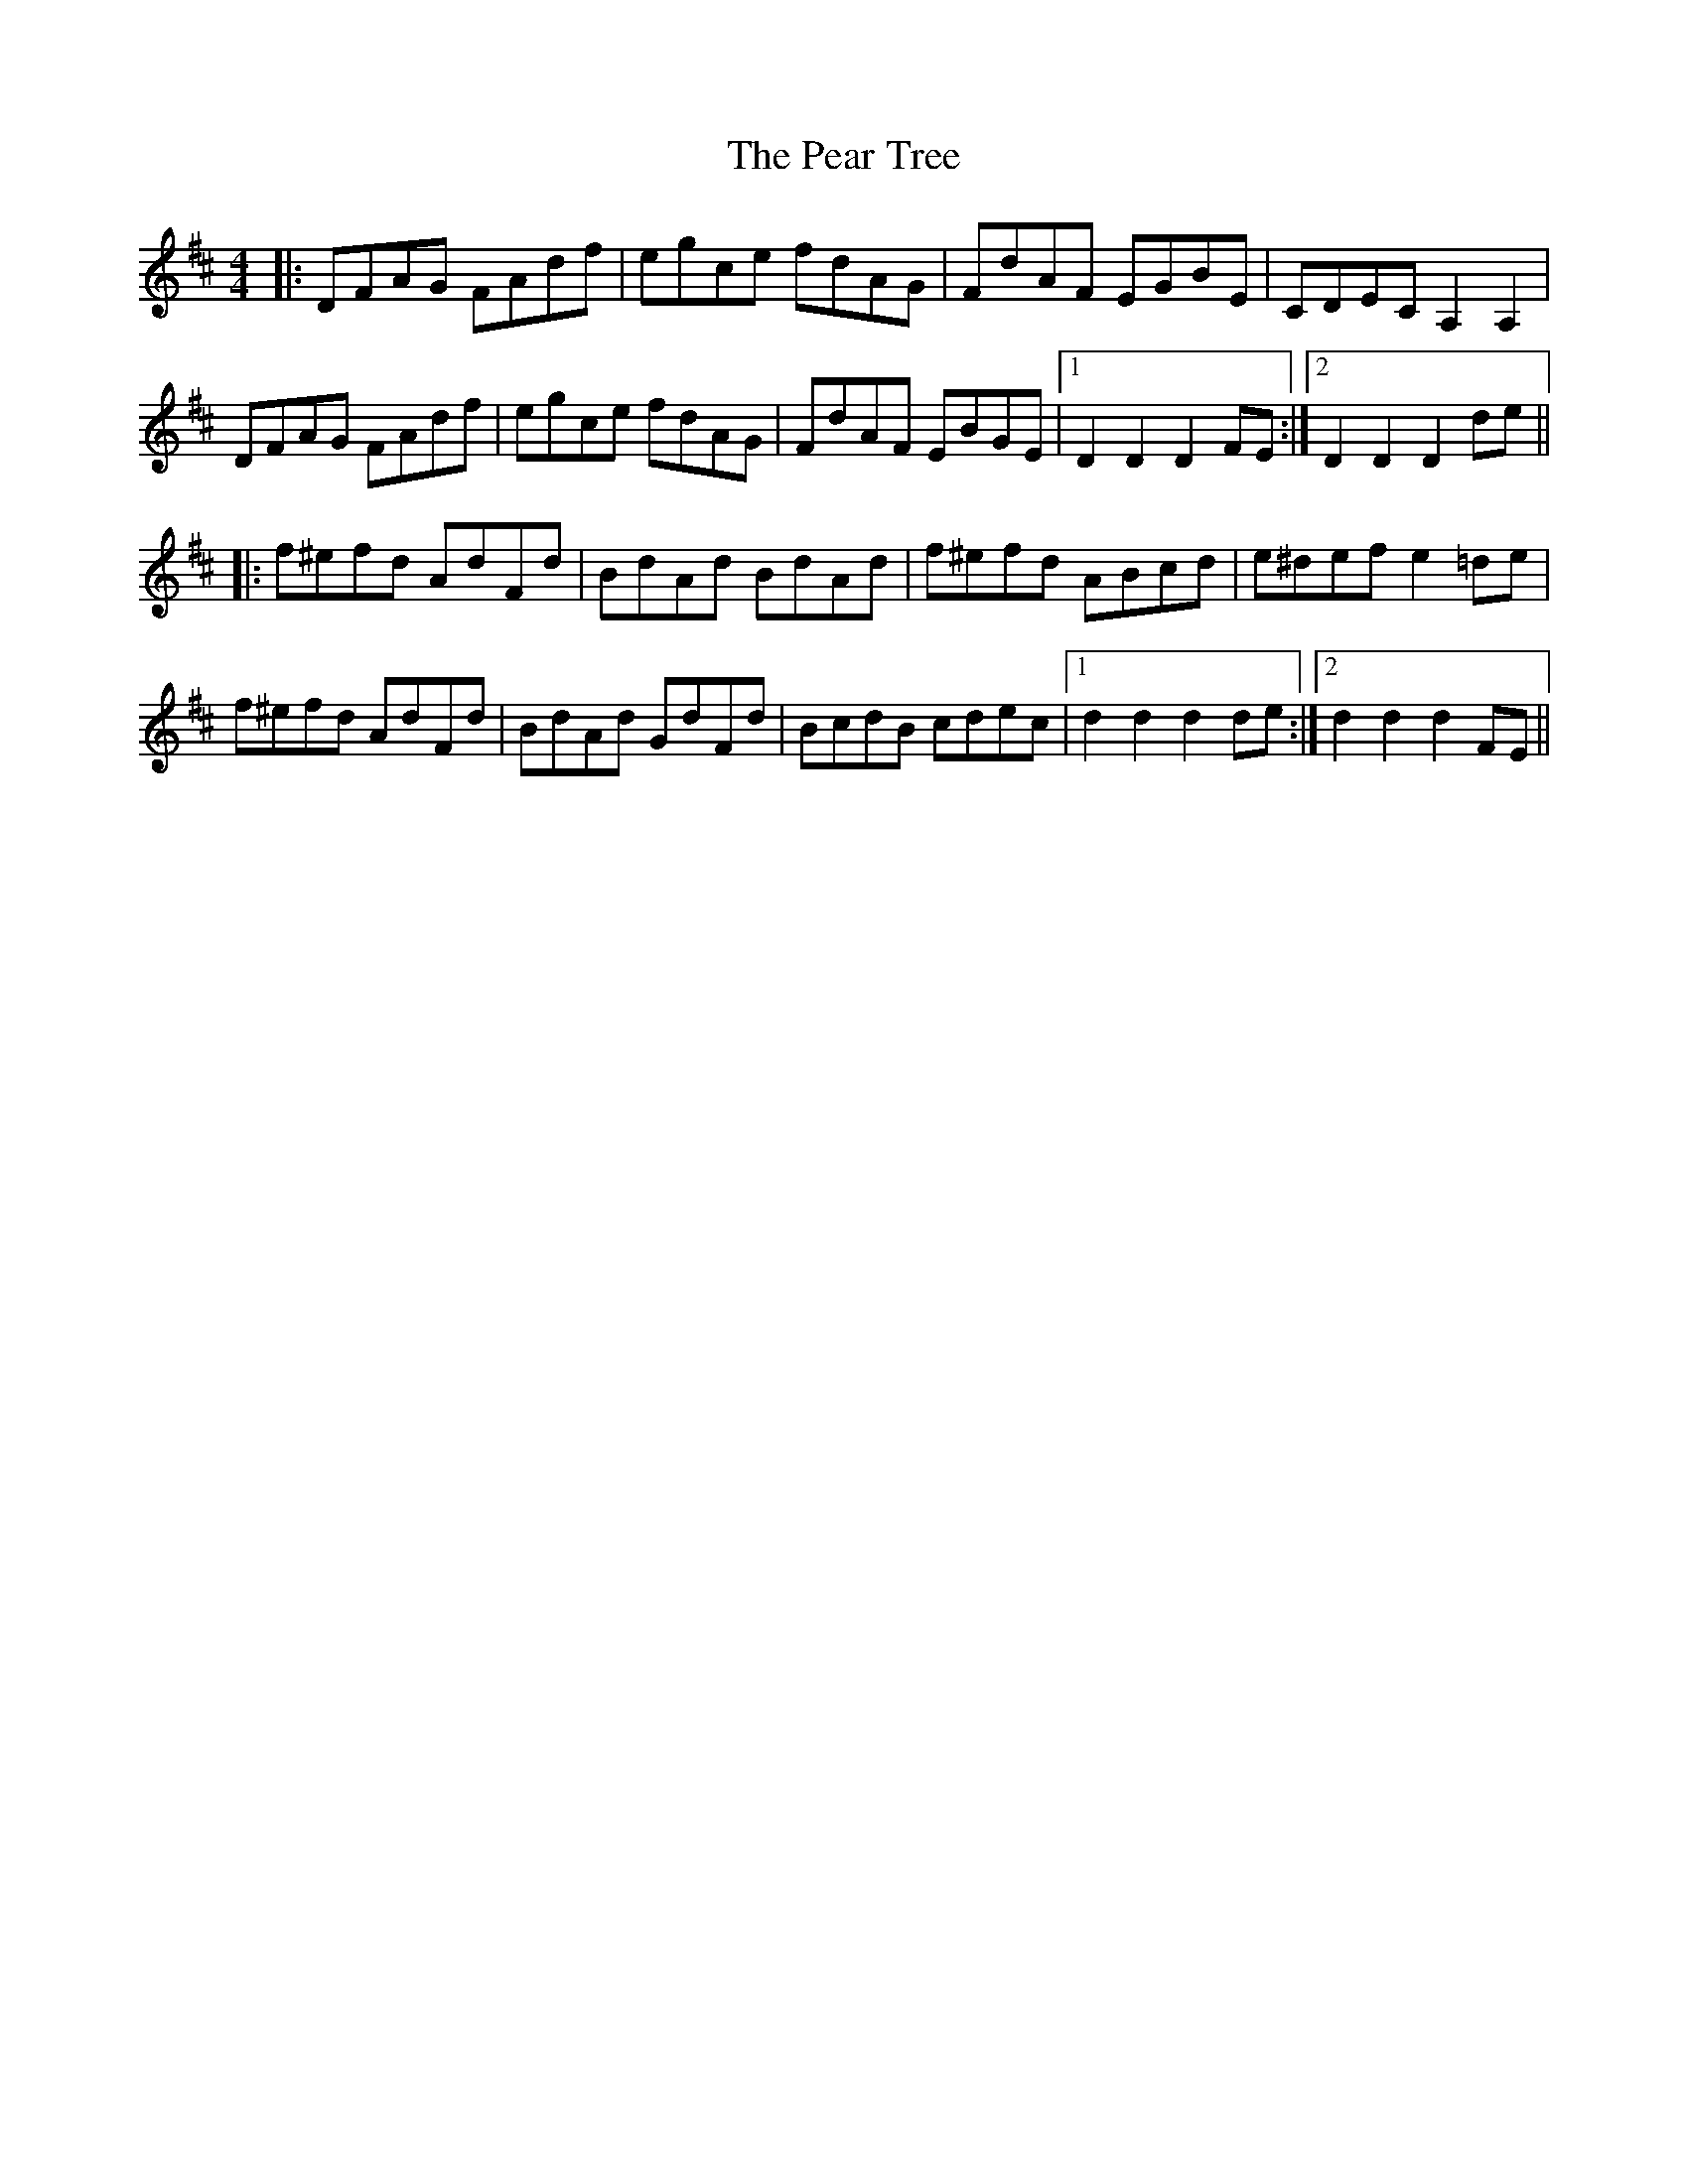 X: 31931
T: Pear Tree, The
R: hornpipe
M: 4/4
K: Dmajor
|:DFAG FAdf|egce fdAG|FdAF EGBE|CDEC A,2A,2|
DFAG FAdf|egce fdAG|FdAF EBGE|1 D2D2D2 FE:|2 D2D2D2 de||
|:f^efd AdFd|BdAd BdAd|f^efd ABcd|e^def e2 =de|
f^efd AdFd|BdAd GdFd|BcdB cdec|1 d2d2d2 de:|2 d2d2d2 FE||

